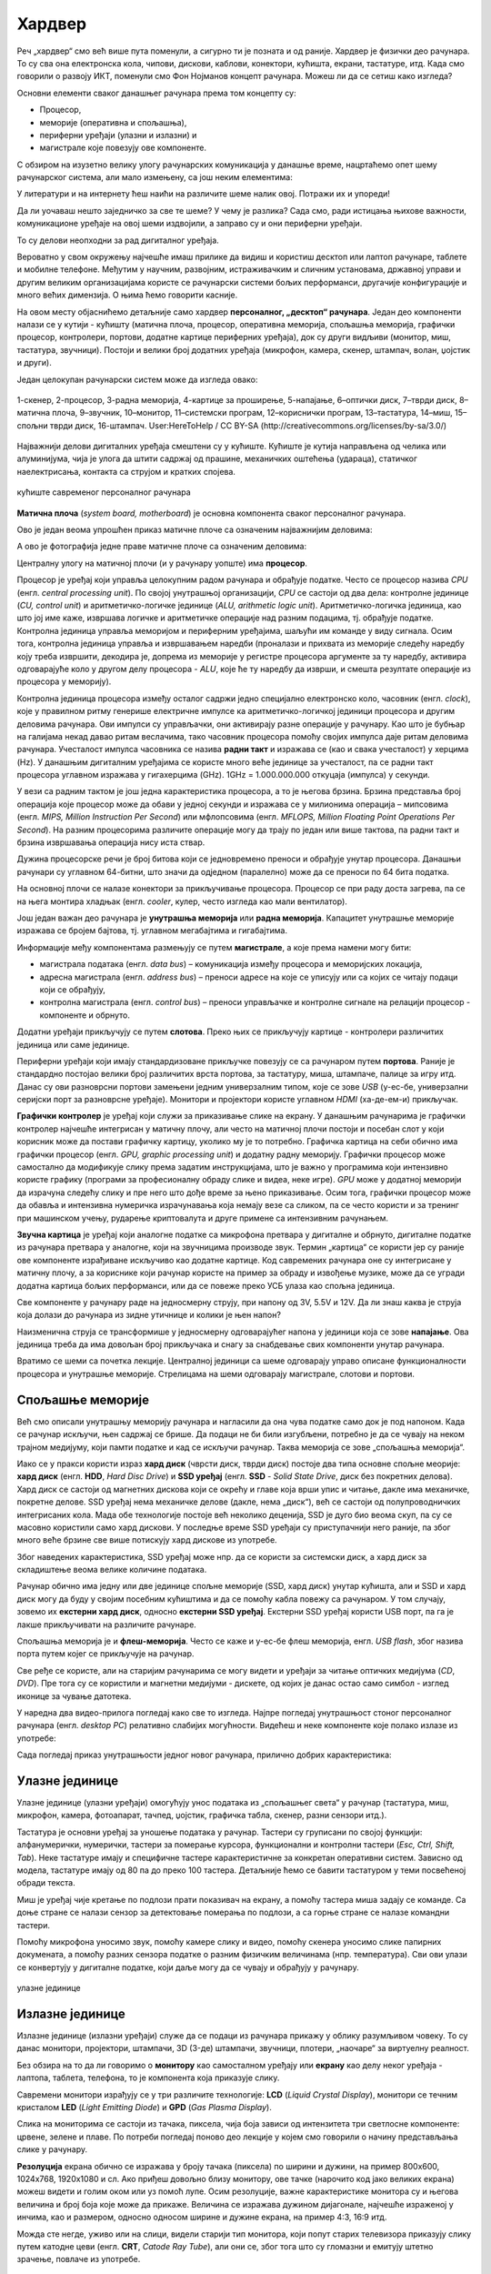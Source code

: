 Хардвер
=======

Реч „хардвер“ смо већ више пута поменули, а сигурно ти је позната и од раније. Хардвер је физички део рачунара. То су сва она електронска кола, чипови, дискови, каблови, конектори, кућишта, екрани, тастатуре, итд. Када смо говорили о развоју ИКТ, поменули смо Фон Нојманов концепт рачунара. Можеш ли да се сетиш како изгледа?

Основни елементи сваког данашњег рачунара према том концепту су:

- Процесор,
- меморије (оперативна и спољашња),
- периферни уређаји (улазни и излазни) и
- магистрале које повезују ове компоненте.

С обзиром на изузетно велику улогу рачунарских комуникација у данашње време, нацртаћемо опет шему рачунарског система, али мало измењену, са још неким елементима:

.. image:: ../../_images/8_fon_nojman_koncept.png
   :width: 780px   
   :align: center

У литератури и на интернету ћеш наићи на различите шеме налик овој. Потражи их и упореди!

Да ли уочаваш нешто заједничко за све те шеме? У чему је разлика? Сада смо, ради истицања њихове важности, комуникационе уређаје на овој шеми издвојили, а заправо су и они периферни уређаји.

То су делови неопходни за рад дигиталног уређаја. 

Вероватно у свом окружењу најчешће имаш прилике да видиш и користиш десктоп или лаптоп рачунаре, таблете и мобилне телефоне. Међутим у научним, развојним, истраживачким и сличним установама, државној управи и другим великим организацијама користе се рачунарски системи бољих перформанси, другачије конфигурације и много већих димензија. О њима ћемо говорити касније.

На овом месту објаснићемо детаљније само хардвер **персоналног, „десктоп“ рачунара**. Један део компоненти налази се у кутији - кућишту (матична плоча, процесор, оперативна меморија, спољашња меморија, графички процесор, контролери, портови, додатне картице периферних уређаја), док су други видљиви (монитор, миш, тастатура, звучници). Постоји и велики број додатних уређаја (микрофон, камера, скенер, штампач, волан, џојстик и други).

Један целокупан рачунарски систем може да изгледа овако:

.. figure:: ../../_images/8_racunarski_sistem.png
    :width: 720px   
    :align: center

    1-скенер, 2-процесор, 3-радна меморија, 4-картице за проширење, 5-напајање, 6–оптички диск, 7–тврди диск, 8–матична плоча, 9–звучник, 10–монитор, 11–системски програм, 12–кориснички програм, 13–тастатура, 14–миш, 15–спољни тврди диск, 16-штампач. User:HereToHelp / CC BY-SA (http://creativecommons.org/licenses/by-sa/3.0/)
    
Најважнији делови дигиталних уређаја смештени су у кућиште. Кућиште је кутија направљена од челика или алуминијума, чија је улога да штити садржај од прашине, механичких оштећења (удараца), статичког наелектрисања, контакта са струјом и кратких спојева. 

.. reveal:: napomena
	:showtitle: Напомена
	:hidetitle: Затвори

	
	
	**Води рачуна да не пролијеш течност по рачунару или телефону, јер течност може да продре у кућиште уређаја и изазове кратак спој, чиме уређај може да буде непоправљиво оштећен.**
	
	
	
.. figure:: ../../_images/8_kućište.png
    :width: 720px
    :align: center

    кућиште савременог персоналног рачунара

**Матична плоча** (*system board, motherboard*) је основна компонента сваког персоналног рачунара. 

Ово је један веома упрошћен приказ матичне плоче са означеним најважнијим деловима:


.. image:: ../../_images/8_matična_skica.png
   :width: 720px   
   :align: center


А ово је фотографија једне праве матичне плоче са означеним деловима:

.. image:: ../../_images/8_matična_foto.png
   :width: 720px   
   :align: center

Централну улогу на матичној плочи (и у рачунару уопште) има **процесор**. 

Процесор је уређај који управља целокупним радом рачунара и обрађује податке. Често се процесор назива *CPU* (енгл. *central processing unit*). По својој унутрашњој организацији, *CPU* се састоји од два дела: контролне јединице (*CU, control unit*) и аритметичко-логичке јединице (*ALU, arithmetic logic unit*). Аритметичко-логичка јединица, као што јој име каже, извршава логичке и аритметичке операције над разним подацима, тј. обрађује податке. Контролна јединица управља меморијом и периферним уређајима, шаљући им команде у виду сигнала. Осим тога, контролна јединица управља и извршавањем наредби (проналази и прихвата из меморије следећу наредбу коју треба извршити, декодира је, допрема из меморије у регистре процесора аргументе за ту наредбу, активира одговарајуће коло у другом делу процесора - *ALU*, које ће ту наредбу да изврши, и смешта резултате операције из процесора у меморију).

Контролна јединица процесора између осталог садржи једно специјално електронско коло, часовник (енгл. *clock*), које у правилном ритму генерише електричне импулсе ка аритметичко-логичкој јединици процесора и другим деловима рачунара. Ови импулси су управљачки, они активирају разне операције у рачунару. Као што је бубњар на галијама некад давао ритам веслачима, тако часовник процесора помоћу својих импулса даје ритам деловима рачунара. Учесталост импулса часовника се назива **радни такт** и изражава се (као и свака учесталост) у херцима (Hz). У данашњим дигиталним уређајима се користе много веће јединице за учесталост, па се радни такт процесора углавном изражава у гигахерцима (GHz). 1GHz = 1.000.000.000 откуцаја (импулса) у секунди.

У вези са радним тактом је још једна карактеристика процесора, а то је његова брзина. Брзина представља број операција које процесор може да обави у једној секунди и изражава се у милионима операција  – мипсовима (енгл. *MIPS, Million Instruction Per Second*) или мфлопсовима (енгл. *MFLOPS, Million Floating Point Operations Per Second*). На разним процесорима различите операције могу да трају по један или више тактова, па радни такт и брзина извршавања операција нису иста ствар.

Дужина процесорске речи је број битова који се једновремено преноси и обрађује унутар процесора. Данашњи рачунари су углавном 64-битни, што значи да одједном (паралелно) може да се преноси по 64 бита податка.

.. questionnote::

 Да ли знаш које су перформансе твог рачунара? Која је брзина процесора? На ком радном такту ради? Колико процесор има језгара? Колика је величина меморије?


.. infonote::

   Важне карактеристике процесора (нпр. при куповини) су: 

   - брзина процесора,
   - радни такт,
   - број језгара (број логичких процесора у чипу, који могу истовремено да извршавају различите програме),
   - дужина процесорске речи i
   - величина и структура интерне кеш меморије.

   У овом моменту можда не разумеш све ове појмове - за сада је важно да знаш да од њих зависи брзина рада процесора и целог рачунара, а касније ћеш детаљније разумети њихово значење.

На основној плочи се налазе конектори за прикључивање процесора. Процесор се при раду доста загрева, па се на њега монтира хладњак (енгл. *cooler*, кулер, често изгледа као мали вентилатор).

Још један важан део рачунара је **унутрашња меморија** или **радна меморија**. Капацитет унутрашње меморије изражава се бројем бајтова, тј. углавном мегабајтима и гигабајтима. 

.. infonote::

    Унутрашњу меморију чине:
    
    **РОМ** (енгл. ROM, *Read Only Memory*) - статички део меморије који може само да се чита. Њен садржај се не губи по искључењу рачунара. Најчешће се користи за складиштење инструкција за покретање рачунара при укључивању.

    **РАМ** (енгл. RAM, *Random Access Memory*) - меморија у којој се налазе програми које рачунар (процесор) извршава и подаци које ти програми користе. Програми и подаци се током рада рачунара у РАМ меморију уписују са спољне меморије (диска), која је за неколико редова величине спорија, а резултати рада могу да се упишу из РАМ меморије у спољну меморију. По искључењу рачунара садржај ове меморије се брише. РАМ меморија није саставни део матичне плоче, него се на матичној плочи налазе конектори (слотови) на које се она прикључује.

    **Кеш меморија** (енгл. *cache*) је најбржа меморија у рачунару, која се налази на самом процесору. У њој се смештају подаци који се у датом тренутку интензивно користе, тако да им процесор приступа неколико пута брже него да су у РАМ меморији. 

Информације међу компонентама размењују се путем **магистрале**, а које према намени могу бити:

- магистрала података (енгл. *data bus*) – комуникација између процесора и меморијских локација, 
- адресна магистрала (енгл. *address bus*) – преноси адресе на које се уписују или са којих се читају подаци који се обрађују, 
- контролна магистрала (енгл. *control bus*) – преноси управљачке и контролне сигнале на релацији процесор -  компоненте и обрнуто. 

Додатни уређаји прикључују се путем **слотова**. Преко њих се прикључују картице - контролери различитих јединица или саме јединице. 

Периферни уређаји који имају стандардизоване прикључке повезују се са рачунаром путем **портова**. Раније је стандардно постојао велики број различитих врста портова, за тастатуру, миша, штампаче, палице за игру итд. Данас су ови разноврсни портови замењени једним универзалним типом, које се зове *USB* (у-ес-бе, универзални серијски порт за разноврсне уређаје). Монитори и пројектори користе углавном *HDMI* (ха-де-ем-и) прикључак.

.. image:: ../../_images/8_portovi.png
   :width: 720px   
   :align: center

**Графички контролер** је уређај који служи за приказивање слике на екрану. У данашњим рачунарима је графички контролер најчешће интегрисан у матичну плочу, али често на матичној плочи постоји и посебан слот у који корисник може да постави графичку картицу, уколико му је то потребно. Графичка картица на себи обично има графички процесор (енгл. *GPU, graphic processing unit*) и додатну радну меморију. Графички процесор може самостално да модификује слику према задатим инструкцијама, што је важно у програмима који интензивно користе графику (програми за професионалну обраду слике и видеа, неке игре). *GPU* може у додатној меморији да израчуна следећу слику и пре него што дође време за њено прикaзивање. Осим тога, графички процесор може да обавља и интензивна нумеричка израчунавања која немају везе са сликом, па се често користи и за тренинг при машинском учењу, рударење криптовалута и друге примене са интензивним рачунањем.

**Звучна картица** је уређај који аналогне податке са микрофона претвара у дигиталне и обрнуто, дигиталне податке из рачунара претвара у аналогне, који на звучницима производе звук. Термин „картица“ се користи јер су раније ове компоненте израђиване искључиво као додатне картице. Код савремених рачунара оне су интегрисане у матичну плочу, а за кориснике који рачунар користе на пример за обраду и извођење музике, може да се угради додатна картица бољих перформанси, или да се повеже преко УСБ улаза као спољна јединица.

Све компоненте у рачунару раде на једносмерну струју, при напону од 3V, 5.5V и 12V. Да ли знаш каква је струја која долази до рачунара из зидне утичнице и колики је њен напон?

.. reveal:: struja
    :showtitle: Размисли па провери одговор
    :hidetitle: Сакриј прозор
   
    .. infonote:: 
   
        Ако твој одговор није био: "Наизменична струја, 220V", погледај поново лекције физике из основне школе о електричној струји, или потражи другде додатне информације на неком другом месту. Важно је да разликујеш појмове у вези врстом струје и напоном, због своје безбедности и због одржавања исправности уређаја које користиш.

Наизменична струја се трансформише у једносмерну одговарајућег напона у јединици која се зове **напајање**. Ова јединица треба да има довољан број прикључака и снагу за снабдевање свих компоненти унутар рачунара.

.. infonote::
   
   Да резимирамо, матична плоча је основа дигиталног уређаја. Све компоненте: графичка и звучна картица, хард диск, процесор и РАМ меморија се прикључују или постављају на њу, чиме су они повезани у складну целину. На матичној плочи, неки елементи омогућују прикључење осталих елемената и то су разни слотови (унутра) и портови и конектори (споља).

Вратимо се шеми са почетка лекције. Централној јединици са шеме одговарају управо описане функционалности процесора и унутрашње меморије. Стрелицама на шеми одговарају магистрале, слотови и портови.

.. questionnote::

   На слици су две матичне плоче персоналних рачунара. Покушај да на њима препознаш делове који су описани у овој лекцији.

   .. image:: ../../_images/8_dve_matične.png
      :width: 720px   
      :align: center



Спољашње меморије
-----------------

Већ смо описали унутрашњу меморију рачунара и нагласили да  она чува податке само док је под напоном. Када се рачунар искључи, њен садржај се брише. Да подаци не би били изгубљени, потребно је да се чувају на неком трајном медијуму, који памти податке и кад се искључи рачунар. Таква меморија се зове „спољашња меморија“. 

Иако се у пракси користи израз **хард диск** (чврсти диск, тврди диск) постоје два типа основне спољне меорије: **хард диск** (енгл. **HDD**, *Hard Disc Drive*) и **SSD уређај** (енгл. **SSD** - *Solid State Drive*, диск без покретних делова). Хард диск се састоји од магнетних дискова који се окрећу и главе која врши упис и читање, дакле има механичке, покретне делове. SSD уређај нема механичке делове (дакле, нема „диск“), већ се састоји од полупроводничких интегрисаних кола. Мада обе технологије постоје већ неколико деценија, SSD је дуго био веома скуп, па су се масовно користили само хард дискови. У последње време SSD уређаји су приступачнији него раније, па због много веће брзине све више потискују хард дискове из употребе. 


.. image:: ../../_images/8_hdd_ssd.png
   :width: 550px   
   :align: center

Због наведених карактеристика, SSD уређај може нпр. да се користи за системски диск, а хард диск за складиштење веома велике количине података.

Рачунар обично има једну или две јединице спољне меморије (SSD, хард диск) унутар кућишта, али и SSD и хард диск могу да буду у својим посебним кућиштима и да се помоћу кабла повежу са рачунаром. У том случају, зовемо их **екстерни хард диск**, односно **екстерни SSD уређај**. Екстерни SSD уређај користи USB порт, па га је лакше прикључивати на различите рачунаре.

Спољашња меморија је и **флеш-меморија**. Често се каже и у-ес-бе флеш меморија, енгл. *USB flash*, због назива порта путем којег се прикључује на рачунар. 

Све ређе се користе, али на старијим рачунарима се могу видети и уређаји за читање оптичких медијума (*CD*, *DVD*). Пре тога су се користили и магнетни медијуми - дискете, од којих је данас остао само симбол - изглед иконице за чување датотека.



У наредна два видео-прилога погледај како све то изгледа.  Најпре погледај унутрашњост стоног персоналног рачунара (енгл.  *desktop PC*) релативно слабијих могућности. Видећеш и неке компоненте које полако излазе из употребе:

.. ytpopup:: uforo28cKUs
    :width: 735
    :height: 415
    :align: center



Сада погледај приказ унутрашњости једног новог рачунара, прилично добрих карактеристика:

.. ytpopup:: 4MGZwDzwP7w
    :width: 735
    :height: 415
    :align: center



Улазне јединице
---------------

Улазне јединице (улазни уређаји) омогућују унос података из „спољашњег света“ у рачунар (тастатура, миш, микрофон, камера, фотоапарат, тачпед, џојстик, графичка табла, скенер, разни сензори итд.). 

Тастатура је основни уређај за уношење података у рачунар. Тастери су груписани по својој функцији: алфанумерички, нумерички, тастери за померање курсора, функционални и контролни тастери (*Esc, Ctrl, Shift, Tab*). Неке тастатуре имају и специфичне тастере карактеристичне за конкретан оперативни систем. Зависно од модела, тастатуре имају од 80 па до преко 100 тастера. Детаљније ћемо се бавити тастатуром у теми посвећеној обради текста.

Миш је уређај чије кретање по подлози прати показивач на екрану, а помоћу тастера миша задају се команде. Са доње стране се налази сензор за детектовање померања по подлози, а са горње стране се налазе командни тастери. 

Помоћу микрофона  уносимо звук, помоћу камере слику и видео, помоћу скенера уносимо слике папирних докумената, а помоћу разних сензора податке о разним физичким величинама (нпр. температура). Сви ови улази се конвертују у дигиталне податке, који даље могу да се чувају и обрађују у рачунару. 

.. figure:: ../../_images/8_ulazni_uredjaji.png
    :width: 720px
    :align: center

    улазне јединице

Излазне јединице
----------------

Излазне јединице (излазни уређаји) служе да се подаци из рачунара прикажу у облику разумљивом човеку. То су данас монитори, пројектори, штампачи, 3D (3-де) штампачи, звучници, плотери, „наочаре“ за виртуелну реалност.

Без обзира на то да ли говоримо о **монитору** као самосталном уређају или **екрану** као делу неког уређаја - лаптопа, таблета, телефона, то је компонента која приказује слику. 

Савремени монитори израђују се у три различите технологије: **LCD** (*Liquid Crystal Display*), монитори се течним кристалом **LED** (*Light Emitting Diode*) и **GPD** (*Gas Plasma Display*).

Слика на мониторима се састоји из тачака, пиксела, чија боја зависи од интензитета три светлосне компоненте: црвене, зелене и плаве. По потреби погледај поново део лекције у којем смо говорили о начину представљања слике у рачунару. 

**Резолуција** екрана обично се изражава у броју тачака (пиксела) по ширини и дужини, на пример 800х600, 1024х768, 1920х1080 и сл. Ако приђеш довољно близу монитору, ове тачке (нарочито код јако великих екрана) можеш видети и голим оком или уз помоћ лупе. Осим резолуције, важне карактеристике монитора су и његова величина и број боја које може да прикаже. Величина се изражава дужином дијагонале, најчешће израженој у инчима, као и размером, односно односом ширине и дужине екрана, на пример 4:3, 16:9 итд.

Можда сте негде, уживо или на слици, видели старији тип монитора, који попут старих телевизора приказују слику путем катодне цеви (енгл. **CRT**, *Catode Ray Tube*), али они се, због тога што су гломазни и емитују штетно зрачење, повлаче из употребе. 

.. figure:: ../../_images/8_izlazni_uredjaji.png
    :width: 720px
    :align: center

    излазне јединице

Штампачи су првенствено намењени за приказ излазних података на папиру, мада постоје и штампачи који се могу користити за штампу на текстилу, керамици, па чак и на намирницама (јестивим материјалом). Израђују се у некој од три технологије: матрични, ласерски и штампачи са млазницама (инк-џет). Најраспрострањенији су ласерски штампачи.

За коришћење штампача важно је да знаш у којој технологији ради јер од тога зависи и врста папира коју смеш да користиш, као и начин замене тонера (мастила којим штампач оставља траг на папиру).

**Ласерски штампачи** раде слично фотокопир-машинама, имају тонер у праху који се захваљујући статичком електрицитету „лепи“ за папир, па се онда врелим ваљком учврсти. Овакви штампачи се израђују у две варијанте: они који штампају само црном бојом и они који штампају у боји. Папир који се користи у оваквим штампачима мора да буде термостабилан - да може да подноси високу температуру ваљка, иначе ће се папир залепити за ваљак и штампач ће морати на поправку. Ако из неког разлога ваљак који учвршћује боју не ради и из штампача изађе папир са прахом који спада, или је касета са тонером неисправна - па се прах просипа, немојте га дирати руком или случајно удахнути јер је штетан по здравље. Ласерске штампаче карактерише добар квалитет слике и велика брзина штампања.

**Штампачи са млазницама (инк-џет штампачи)** имају течно мастило и штампају тако што главе за штампање распрскавају ситне капљице мастила. Ови штампачи се најчешће праве за штампу у боји. Нешто су спорији, али дају квалитетне слике и знатно су јефтинији од ласерских штампача у боји.

**Матрични штампачи** имају главу састављену од игала које ударају у папир преко траке натопљене мастилом и тако остављају траг. Ови штампачи се углавном више не користе за штампање докумената јер су их заменили квалитетнији и бржи ласерски и штампачи са млазницама, али још увек имају примену за брзу штампу малих формата попут аутобуских карти, фискалних рачуна и слично.

**3-де штампач (енгл. 3D printer)** је излазни уређај који формира тродимензионалне објекте тако што глава топи пластику и истискује је пратећи програмске инструкције тако да формира тродимензионални објекат.


Улазно-излазне јединице
-----------------------

**Екран осетљив на додир**, какав се користи за „паметне“ телефоне, таблете и неке рачунаре, истовремено је и улазни и излазни уређај. Израђују се у различитим технологијама, а рад са њима заснива се на томе да могу да детектују додир и изврше радњу налик ситуацији када се на рачунару постави курсор миша на одређено место и кликне на тастер.


Прикључивање улазних и излазних јединица
----------------------------------------

Улазне, излазне и улазно-излазне јединице прикључују се најчешће преко портова на матичној плочи или на додатној картици, а све чешће и бежично, путем блутут везе.

.. figure:: ../../_images/8_slušalice.png
    :width: 780px   
    :align: center

    бежичне слушалице и слушалице за 3,5 mm прикључком („џек“)

Комуникационе јединице
----------------------

Уређаји у рачунару који служе за повезивање рачунара у мрежу и комуникацију са другим рачунаром су **мрежне картице** (за жичну или бежичну, најчешће WiFi мрежу), **уређаји за остваривање блутут везе**, затим **3g/4g/5g модем** за конекцију са мрежом мобилне телефоније и други. Картице се постављају у одговарајуће слотове на матичној плочи, а блутут уређаји и мобилни модеми се прикључују углавном на USB порт.



.. questionnote::
    Врати се сада на лекцију Рачунарске мреже и интернет и у њој прочитај поново део *Прикључење на интернет*. Који се појмови појављују и тамо и у претходном пасусу? У ком својству се спомињу у свакој од ове две лекције? Покушај да објасниш везу између ова два аспекта и да је представиш цртежом.



.. questionnote::
   На  слици су бројевима од 1 до 5 означени делови дигиталних уређаја. Да ли знаш под којим бројем је који уређај? 

   .. image:: ../../_images/8_L2S18.png
      :align: center
      :width: 700px



.. questionnote::
   На  слици су бројевима од 1 до 8 означени делови рачунарског система.  Да ли знаш под којим бројем је који уређај? 

   .. image:: ../../_images/8_L2S17.png
      :align: center
      :width: 700px

